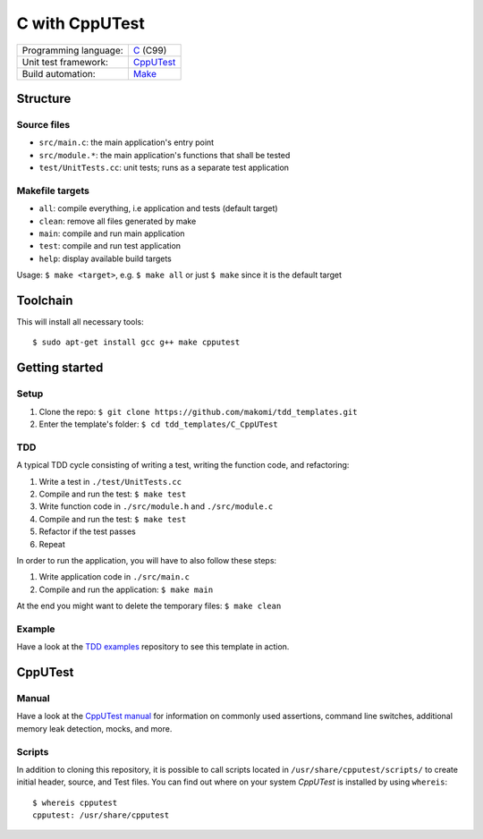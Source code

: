 ===============
C with CppUTest
===============

=====================  ===========
Programming language:  `C`_ (C99)
Unit test framework:   `CppUTest`_
Build automation:      `Make`_
=====================  ===========


Structure
=========

Source files
------------

* ``src/main.c``: the main application's entry point
* ``src/module.*``: the main application's functions that shall be tested
* ``test/UnitTests.cc``: unit tests; runs as a separate test application

Makefile targets
----------------

* ``all``: compile everything, i.e application and tests (default target)
* ``clean``: remove all files generated by make
* ``main``: compile and run main application
* ``test``: compile and run test application
* ``help``: display available build targets

Usage: ``$ make <target>``, e.g. ``$ make all`` or just ``$ make`` since it is the default target


Toolchain
=========
This will install all necessary tools::

    $ sudo apt-get install gcc g++ make cpputest


Getting started
===============

Setup
----

1. Clone the repo: ``$ git clone https://github.com/makomi/tdd_templates.git``
2. Enter the template's folder: ``$ cd tdd_templates/C_CppUTest``

TDD
---

A typical TDD cycle consisting of writing a test, writing the function code, and refactoring:

1. Write a test in ``./test/UnitTests.cc``
2. Compile and run the test: ``$ make test``
3. Write function code in ``./src/module.h`` and ``./src/module.c``
4. Compile and run the test: ``$ make test``
5. Refactor if the test passes
6. Repeat

In order to run the application, you will have to also follow these steps:

1. Write application code in ``./src/main.c``
2. Compile and run the application: ``$ make main``

At the end you might want to delete the temporary files: ``$ make clean``

Example
-------

Have a look at the `TDD examples`_ repository to see this template in action.


CppUTest
========

Manual
------

Have a look at the `CppUTest manual`_ for information on commonly used assertions, command line switches, additional memory leak detection, mocks, and more.

Scripts
-------

In addition to cloning this repository, it is possible to call scripts located in ``/usr/share/cpputest/scripts/`` to create initial header, source, and Test files. You can find out where on your system *CppUTest* is installed by using ``whereis``::

    $ whereis cpputest
    cpputest: /usr/share/cpputest


.. _C: https://en.wikipedia.org/wiki/C_programming_language
.. _CppUTest: https://cpputest.github.io/
.. _Make: https://en.wikipedia.org/wiki/Make_%28software%29
.. _TDD examples: https://github.com/makomi/tdd_examples/C_CppUTest/
.. _CppUTest manual: https://cpputest.github.io/manual.html
